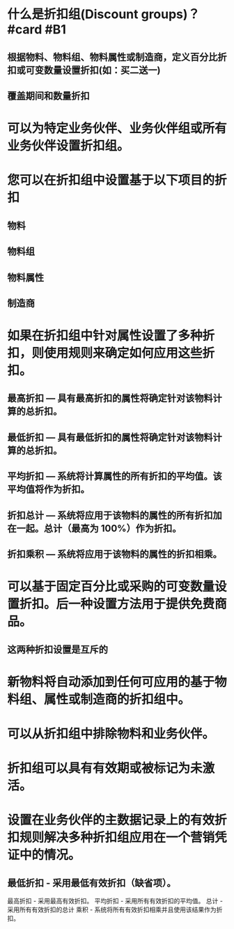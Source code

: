 * 什么是折扣组(Discount groups)？ #card #B1
:PROPERTIES:
:card-last-interval: 118.35
:card-repeats: 5
:card-ease-factor: 3.02
:card-next-schedule: 2023-02-02T10:15:53.762Z
:card-last-reviewed: 2022-10-07T02:15:53.762Z
:card-last-score: 5
:END:
** 根据物料、物料组、物料属性或制造商，定义百分比折扣或可变数量设置折扣(如：买二送一)
** 覆盖期间和数量折扣
* 可以为特定业务伙伴、业务伙伴组或所有业务伙伴设置折扣组。
* 您可以在折扣组中设置基于以下项目的折扣
** 物料
** 物料组
** 物料属性
** 制造商
* 如果在折扣组中针对属性设置了多种折扣，则使用规则来确定如何应用这些折扣。
** 最高折扣 — 具有最高折扣的属性将确定针对该物料计算的总折扣。
** 最低折扣 — 具有最低折扣的属性将确定针对该物料计算的总折扣。
** 平均折扣 — 系统将计算属性的所有折扣的平均值。该平均值将作为折扣。
** 折扣总计 — 系统将应用于该物料的属性的所有折扣加在一起。总计（最高为 100%）作为折扣。
** 折扣乘积 — 系统将应用于该物料的属性的折扣相乘。
* 可以基于固定百分比或采购的可变数量设置折扣。后一种设置方法用于提供免费商品。
** 这两种折扣设置是互斥的
* 新物料将自动添加到任何可应用的基于物料组、属性或制造商的折扣组中。
* 可以从折扣组中排除物料和业务伙伴。
* 折扣组可以具有有效期或被标记为未激活。
* 设置在业务伙伴的主数据记录上的有效折扣规则解决多种折扣组应用在一个营销凭证中的情况。
** 最低折扣 - 采用最低有效折扣（缺省项）。
最高折扣 - 采用最高有效折扣。
平均折扣 - 采用所有有效折扣的平均值。
总计 - 采用所有有效折扣的总计
乘积 - 系统将所有有效折扣相乘并且使用该结果作为折扣。